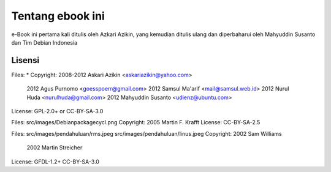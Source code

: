=================
Tentang ebook ini
=================

e-Book ini pertama kali ditulis oleh Azkari Azikin, yang kemudian ditulis ulang
dan diperbaharui oleh Mahyuddin Susanto dan Tim Debian Indonesia

Lisensi
=======

Files: \*
Copyright: 2008-2012 Askari Azikin <askariazikin@yahoo.com>
   2012 Agus Purnomo <goesspoerr@gmail.com>
   2012 Samsul Ma'arif <mail@samsul.web.id>
   2012 Nurul Huda <nurulhuda@gmail.com>
   2012 Mahyuddin Susanto <udienz@ubuntu.com>
License: GPL-2.0+ or CC-BY-SA-3.0

Files: src/images/Debianpackagecycl.png
Copyright: 2005 Martin F. Krafft
License: CC-BY-SA-2.5

Files: src/images/pendahuluan/rms.jpeg src/images/pendahuluan/linus.jpeg
Copyright: 2002 Sam Williams
   2002 Martin Streicher
License: GFDL-1.2+ CC-BY-SA-3.0
